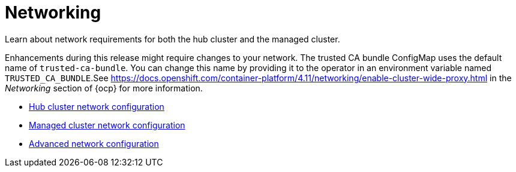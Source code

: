 [#networking]
= Networking

Learn about network requirements for both the hub cluster and the managed cluster. 

Enhancements during this release might require changes to your network. The trusted CA bundle ConfigMap uses the default name of `trusted-ca-bundle`. You can change this name by providing it to the operator in an environment variable named `TRUSTED_CA_BUNDLE`.See https://docs.openshift.com/container-platform/4.11/networking/enable-cluster-wide-proxy.html in the _Networking_ section of {ocp} for more information.

* xref:../networking/network_config_hub.adoc#hub-network-config[Hub cluster network configuration]
* xref:../networking/network_config_managed.adoc#managed-network-config[Managed cluster network configuration]
* xref:../networking/network_advanced.adoc#adv-network-config[Advanced network configuration]
